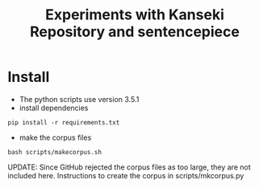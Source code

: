 #+TITLE:  Experiments with Kanseki Repository and sentencepiece

* Install

  - The python scripts use version 3.5.1
  - install dependencies
#+BEGIN_SRC 
pip install -r requirements.txt
#+END_SRC
  - make the corpus files
#+BEGIN_SRC 
bash scripts/makecorpus.sh
#+END_SRC

UPDATE: Since GitHub rejected the corpus files as too large, they are
not included here. Instructions to create the corpus in
scripts/mkcorpus.py
